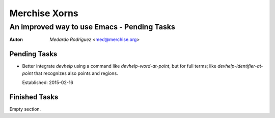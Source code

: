 .. -*- mode: rst -*-
.. -*- coding: utf-8 -*-

================
 Merchise Xorns
================


----------------------------------------------
 An improved way to use Emacs - Pending Tasks
----------------------------------------------

.. Some local roles:

.. role:: name(emphasis)
   :class: name

.. role:: fr(emphasis)
   :class: lang-fr

.. To convert this file to PDF::

   $ rst2pdf --lang=en <THIS-FILE-NAME> -o <DESTINATION-FILE-NAME>


:Autor: :name:`Medardo Rodríguez` <med@merchise.org>


Pending Tasks
=============

- Better integrate `devhelp` using a command like `devhelp-word-at-point`, but
  for full terms; like `devhelp-identifier-at-point` that recognizes also
  points and regions.

  Established: 2015-02-16


Finished Tasks
==============

Empty section.
